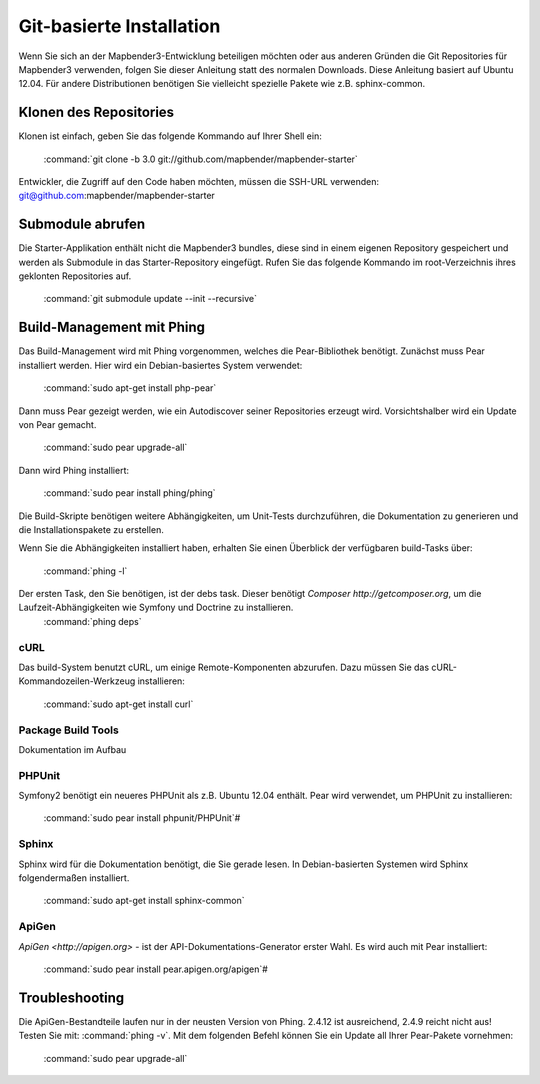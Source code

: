 Git-basierte Installation
######################


Wenn Sie sich an der Mapbender3-Entwicklung beteiligen möchten oder aus anderen Gründen die Git Repositories für Mapbender3 verwenden, folgen Sie dieser Anleitung statt des normalen Downloads. Diese Anleitung basiert auf Ubuntu 12.04.  Für andere Distributionen benötigen Sie vielleicht spezielle Pakete wie z.B. sphinx-common.


Klonen des Repositories
**********************

Klonen ist einfach, geben Sie das folgende Kommando auf Ihrer Shell ein:

    :command:`git clone -b 3.0 git://github.com/mapbender/mapbender-starter`


Entwickler, die Zugriff auf den Code haben möchten,  müssen die SSH-URL verwenden: git@github.com:mapbender/mapbender-starter



Submodule abrufen
*****************

Die Starter-Applikation enthält nicht die Mapbender3 bundles, diese sind in einem eigenen Repository gespeichert und werden als Submodule in das Starter-Repository eingefügt. Rufen Sie das folgende Kommando im root-Verzeichnis ihres geklonten Repositories auf.

    :command:`git submodule update --init --recursive`



Build-Management mit Phing
****************************


Das Build-Management wird mit Phing vorgenommen, welches die Pear-Bibliothek benötigt. Zunächst muss Pear installiert werden.  Hier wird ein Debian-basiertes System verwendet:

    :command:`sudo apt-get install php-pear`


Dann muss Pear gezeigt werden, wie ein Autodiscover seiner Repositories erzeugt wird.  Vorsichtshalber wird ein Update von Pear gemacht.

    :command:`sudo pear upgrade-all`


Dann wird Phing installiert:


    :command:`sudo pear install phing/phing`


Die Build-Skripte  benötigen weitere Abhängigkeiten, um Unit-Tests durchzuführen, die Dokumentation zu generieren und die Installationspakete zu erstellen.

Wenn Sie die Abhängigkeiten installiert haben, erhalten Sie einen Überblick der verfügbaren build-Tasks über:

    :command:`phing -l`


Der ersten Task, den Sie benötigen, ist der debs task. Dieser benötigt `Composer http://getcomposer.org`, um die Laufzeit-Abhängigkeiten wie Symfony und Doctrine zu installieren.
    :command:`phing deps`



cURL
====

Das build-System benutzt cURL, um einige Remote-Komponenten abzurufen. Dazu müssen Sie das cURL-Kommandozeilen-Werkzeug installieren:

    :command:`sudo apt-get install curl` 



Package Build Tools
===================

Dokumentation im Aufbau


PHPUnit
=======

Symfony2 benötigt ein neueres PHPUnit als z.B. Ubuntu 12.04 enthält. Pear wird verwendet, um  PHPUnit zu installieren:

    :command:`sudo pear install phpunit/PHPUnit`#



Sphinx
======

Sphinx wird für die Dokumentation benötigt, die Sie gerade lesen. In Debian-basierten Systemen wird Sphinx folgendermaßen installiert.

    :command:`sudo apt-get install sphinx-common`


ApiGen
======

`ApiGen <http://apigen.org>` - ist der API-Dokumentations-Generator erster Wahl. Es wird auch mit Pear installiert: 

    :command:`sudo pear install pear.apigen.org/apigen`#



Troubleshooting
***************

Die ApiGen-Bestandteile laufen nur in der neusten Version von Phing. 2.4.12  ist ausreichend,  2.4.9 reicht nicht aus! Testen Sie mit: :command:`phing -v`. Mit dem folgenden Befehl können Sie ein Update all Ihrer Pear-Pakete vornehmen: 

    :command:`sudo pear upgrade-all`


